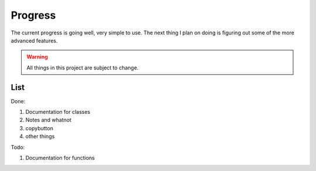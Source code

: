 ===============
    Progress
===============
The current progress is going well, very simple to use.
The next thing I plan on doing is figuring out some of the more advanced features.

.. warning:: All things in this project are subject to change.

List
----

Done:

#. Documentation for classes
#. Notes and whatnot
#. copybutton
#. other things

Todo:

#. Documentation for functions

